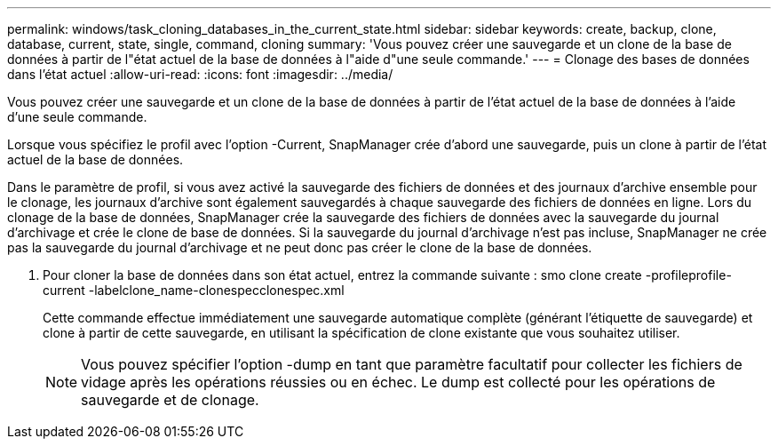 ---
permalink: windows/task_cloning_databases_in_the_current_state.html 
sidebar: sidebar 
keywords: create, backup, clone, database, current, state, single, command, cloning 
summary: 'Vous pouvez créer une sauvegarde et un clone de la base de données à partir de l"état actuel de la base de données à l"aide d"une seule commande.' 
---
= Clonage des bases de données dans l'état actuel
:allow-uri-read: 
:icons: font
:imagesdir: ../media/


[role="lead"]
Vous pouvez créer une sauvegarde et un clone de la base de données à partir de l'état actuel de la base de données à l'aide d'une seule commande.

Lorsque vous spécifiez le profil avec l'option -Current, SnapManager crée d'abord une sauvegarde, puis un clone à partir de l'état actuel de la base de données.

Dans le paramètre de profil, si vous avez activé la sauvegarde des fichiers de données et des journaux d'archive ensemble pour le clonage, les journaux d'archive sont également sauvegardés à chaque sauvegarde des fichiers de données en ligne. Lors du clonage de la base de données, SnapManager crée la sauvegarde des fichiers de données avec la sauvegarde du journal d'archivage et crée le clone de base de données. Si la sauvegarde du journal d'archivage n'est pas incluse, SnapManager ne crée pas la sauvegarde du journal d'archivage et ne peut donc pas créer le clone de la base de données.

. Pour cloner la base de données dans son état actuel, entrez la commande suivante : smo clone create -profileprofile-current -labelclone_name-clonespecclonespec.xml
+
Cette commande effectue immédiatement une sauvegarde automatique complète (générant l'étiquette de sauvegarde) et clone à partir de cette sauvegarde, en utilisant la spécification de clone existante que vous souhaitez utiliser.

+

NOTE: Vous pouvez spécifier l'option -dump en tant que paramètre facultatif pour collecter les fichiers de vidage après les opérations réussies ou en échec. Le dump est collecté pour les opérations de sauvegarde et de clonage.


